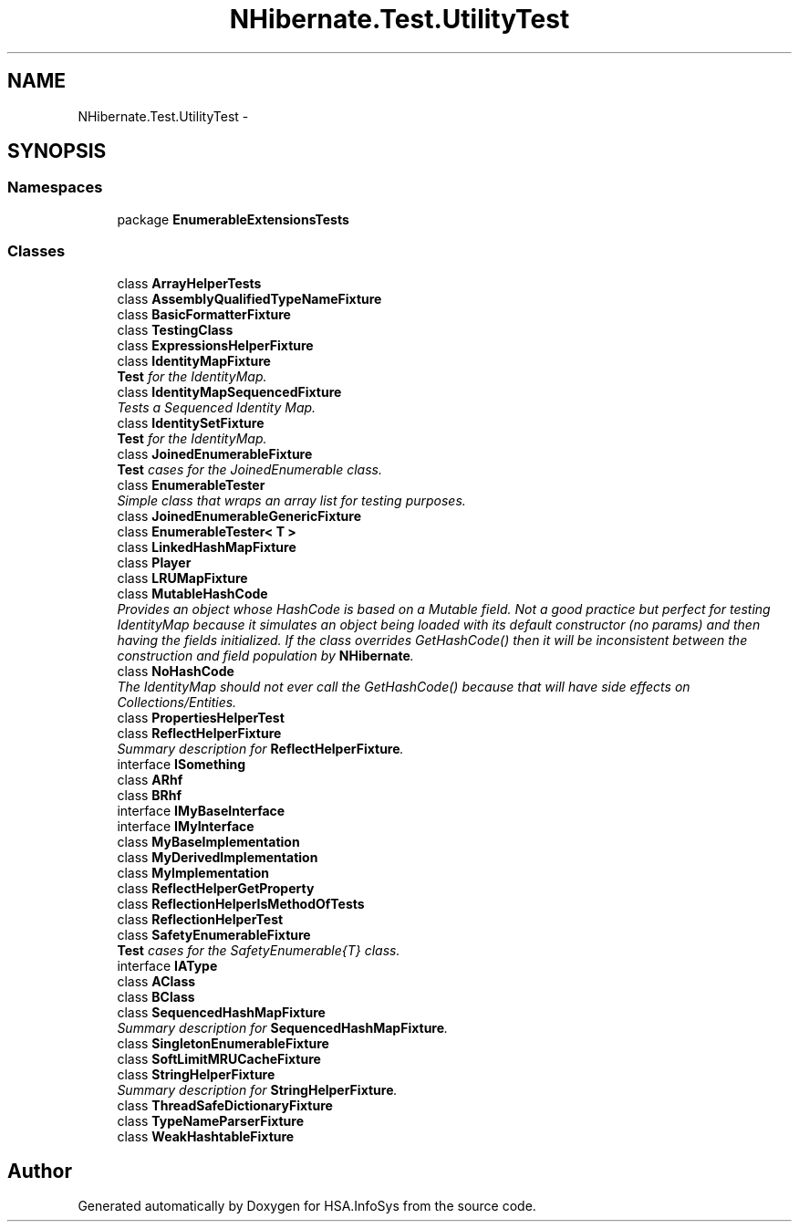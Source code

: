.TH "NHibernate.Test.UtilityTest" 3 "Fri Jul 5 2013" "Version 1.0" "HSA.InfoSys" \" -*- nroff -*-
.ad l
.nh
.SH NAME
NHibernate.Test.UtilityTest \- 
.SH SYNOPSIS
.br
.PP
.SS "Namespaces"

.in +1c
.ti -1c
.RI "package \fBEnumerableExtensionsTests\fP"
.br
.in -1c
.SS "Classes"

.in +1c
.ti -1c
.RI "class \fBArrayHelperTests\fP"
.br
.ti -1c
.RI "class \fBAssemblyQualifiedTypeNameFixture\fP"
.br
.ti -1c
.RI "class \fBBasicFormatterFixture\fP"
.br
.ti -1c
.RI "class \fBTestingClass\fP"
.br
.ti -1c
.RI "class \fBExpressionsHelperFixture\fP"
.br
.ti -1c
.RI "class \fBIdentityMapFixture\fP"
.br
.RI "\fI\fBTest\fP for the IdentityMap\&. \fP"
.ti -1c
.RI "class \fBIdentityMapSequencedFixture\fP"
.br
.RI "\fITests a Sequenced Identity Map\&. \fP"
.ti -1c
.RI "class \fBIdentitySetFixture\fP"
.br
.RI "\fI\fBTest\fP for the IdentityMap\&. \fP"
.ti -1c
.RI "class \fBJoinedEnumerableFixture\fP"
.br
.RI "\fI\fBTest\fP cases for the JoinedEnumerable class\&. \fP"
.ti -1c
.RI "class \fBEnumerableTester\fP"
.br
.RI "\fISimple class that wraps an array list for testing purposes\&. \fP"
.ti -1c
.RI "class \fBJoinedEnumerableGenericFixture\fP"
.br
.ti -1c
.RI "class \fBEnumerableTester< T >\fP"
.br
.ti -1c
.RI "class \fBLinkedHashMapFixture\fP"
.br
.ti -1c
.RI "class \fBPlayer\fP"
.br
.ti -1c
.RI "class \fBLRUMapFixture\fP"
.br
.ti -1c
.RI "class \fBMutableHashCode\fP"
.br
.RI "\fIProvides an object whose HashCode is based on a Mutable field\&. Not a good practice but perfect for testing IdentityMap because it simulates an object being loaded with its default constructor (no params) and then having the fields initialized\&. If the class overrides GetHashCode() then it will be inconsistent between the construction and field population by \fBNHibernate\fP\&. \fP"
.ti -1c
.RI "class \fBNoHashCode\fP"
.br
.RI "\fIThe IdentityMap should not ever call the GetHashCode() because that will have side effects on Collections/Entities\&. \fP"
.ti -1c
.RI "class \fBPropertiesHelperTest\fP"
.br
.ti -1c
.RI "class \fBReflectHelperFixture\fP"
.br
.RI "\fISummary description for \fBReflectHelperFixture\fP\&. \fP"
.ti -1c
.RI "interface \fBISomething\fP"
.br
.ti -1c
.RI "class \fBARhf\fP"
.br
.ti -1c
.RI "class \fBBRhf\fP"
.br
.ti -1c
.RI "interface \fBIMyBaseInterface\fP"
.br
.ti -1c
.RI "interface \fBIMyInterface\fP"
.br
.ti -1c
.RI "class \fBMyBaseImplementation\fP"
.br
.ti -1c
.RI "class \fBMyDerivedImplementation\fP"
.br
.ti -1c
.RI "class \fBMyImplementation\fP"
.br
.ti -1c
.RI "class \fBReflectHelperGetProperty\fP"
.br
.ti -1c
.RI "class \fBReflectionHelperIsMethodOfTests\fP"
.br
.ti -1c
.RI "class \fBReflectionHelperTest\fP"
.br
.ti -1c
.RI "class \fBSafetyEnumerableFixture\fP"
.br
.RI "\fI\fBTest\fP cases for the SafetyEnumerable{T} class\&. \fP"
.ti -1c
.RI "interface \fBIAType\fP"
.br
.ti -1c
.RI "class \fBAClass\fP"
.br
.ti -1c
.RI "class \fBBClass\fP"
.br
.ti -1c
.RI "class \fBSequencedHashMapFixture\fP"
.br
.RI "\fISummary description for \fBSequencedHashMapFixture\fP\&. \fP"
.ti -1c
.RI "class \fBSingletonEnumerableFixture\fP"
.br
.ti -1c
.RI "class \fBSoftLimitMRUCacheFixture\fP"
.br
.ti -1c
.RI "class \fBStringHelperFixture\fP"
.br
.RI "\fISummary description for \fBStringHelperFixture\fP\&. \fP"
.ti -1c
.RI "class \fBThreadSafeDictionaryFixture\fP"
.br
.ti -1c
.RI "class \fBTypeNameParserFixture\fP"
.br
.ti -1c
.RI "class \fBWeakHashtableFixture\fP"
.br
.in -1c
.SH "Author"
.PP 
Generated automatically by Doxygen for HSA\&.InfoSys from the source code\&.

